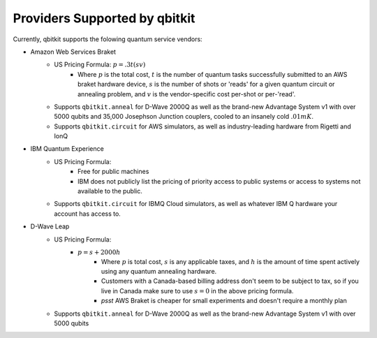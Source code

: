 Providers Supported by qbitkit
==============================
Currently, qbitkit supports the folowing
quantum service vendors:

* Amazon Web Services Braket
    * US Pricing Formula: :math:`p=.3t(sv)`
        * Where :math:`p` is the total cost, :math:`t` is the number of quantum tasks successfully submitted to an AWS braket hardware device, :math:`s` is the number of shots or 'reads' for a given quantum circuit or annealing problem, and :math:`v` is the vendor-specific cost per-shot or per-'read'.
    * Supports ``qbitkit.anneal`` for D-Wave 2000Q as well as the brand-new Advantage System v1 with over 5000 qubits and 35,000 Josephson Junction couplers, cooled to an insanely cold :math:`.01mK`.
    * Supports ``qbitkit.circuit`` for AWS simulators, as well as industry-leading hardware from Rigetti and IonQ

* IBM Quantum Experience
    * US Pricing Formula:
        * Free for public machines
        * IBM does not publicly list the pricing of priority access to public systems or access to systems not available to the public.
    * Supports ``qbitkit.circuit`` for IBMQ Cloud simulators, as well as whatever IBM Q hardware your account has access to.

* D-Wave Leap
    * US Pricing Formula:
        * :math:`p=s+2000h`
            * Where :math:`p` is total cost, :math:`s` is any applicable taxes, and :math:`h` is the amount of time spent actively using any quantum annealing hardware.
            * Customers with a Canada-based billing address don't seem to be subject to tax, so if you live in Canada make sure to use :math:`s=0` in the above pricing formula.
            * *psst* AWS Braket is cheaper for small experiments and doesn't require a monthly plan
    * Supports ``qbitkit.anneal`` for D-Wave 2000Q as well as the brand-new Advantage System v1 with over 5000 qubits
